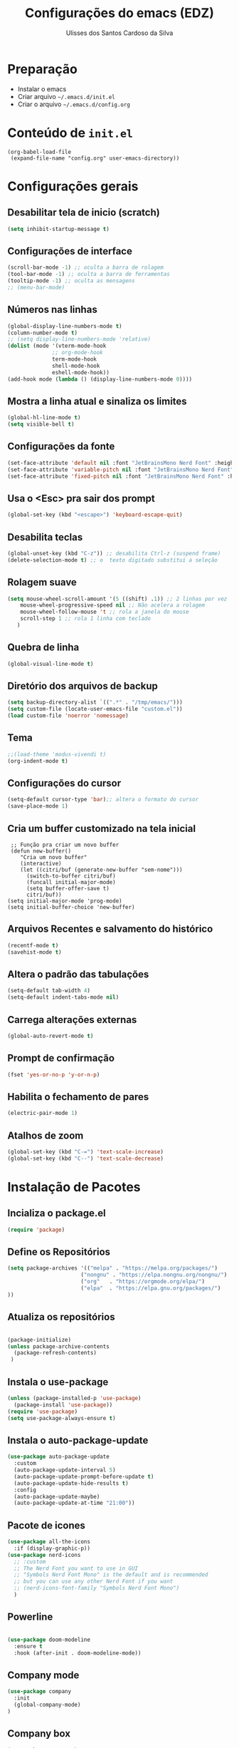 #+title: Configurações do emacs (EDZ)
#+author: Ulisses dos Santos Cardoso da Silva

* Preparação
 - Instalar o emacs
 - Criar arquivo =~/.emacs.d/init.el=
 - Criar o arquivo =~/.emacs.d/config.org=

* Conteúdo de =init.el=
#+begin_example
(org-babel-load-file
 (expand-file-name "config.org" user-emacs-directory))
#+end_example

* Configurações gerais
** Desabilitar tela de inicio (scratch)
#+begin_src emacs-lisp
  (setq inhibit-startup-message t)
#+end_src

** Configurações de interface

#+begin_src emacs-lisp
  (scroll-bar-mode -1) ;; oculta a barra de rolagem
  (tool-bar-mode -1) ;; oculta a barra de ferramentas
  (tooltip-mode -1) ;; oculta as mensagens
  ;; (menu-bar-mode)
#+end_src

** Números nas linhas
#+begin_src emacs-lisp
  (global-display-line-numbers-mode t)
  (column-number-mode t)
  ;; (setq display-line-numbers-mode 'relative)
  (dolist (mode '(vterm-mode-hook
  				;; org-mode-hook
  				term-mode-hook
  				shell-mode-hook
  				eshell-mode-hook))
  (add-hook mode (lambda () (display-line-numbers-mode 0))))
#+end_src

** Mostra a linha atual e sinaliza os limites
#+begin_src emacs-lisp
  (global-hl-line-mode t)
  (setq visible-bell t)
#+end_src

** Configurações da fonte
  
#+begin_src emacs-lisp
  (set-face-attribute 'default nil :font "JetBrainsMono Nerd Font" :height 151)
  (set-face-attribute 'variable-pitch nil :font "JetBrainsMono Nerd Font" :height 151)
  (set-face-attribute 'fixed-pitch nil :font "JetBrainsMono Nerd Font" :height 151)
#+end_src

** Usa o <Esc> pra sair dos prompt
#+begin_src emacs-lisp
  (global-set-key (kbd "<escape>") 'keyboard-escape-quit)
#+end_src

** Desabilita teclas
#+begin_src emacs-lisp
  (global-unset-key (kbd "C-z")) ;; desabilita Ctrl-z (suspend frame)
  (delete-selection-mode t) ;; o  texto digitado substitui a seleção
#+end_src

** Rolagem suave
        
#+begin_src emacs-lisp
  (setq mouse-wheel-scroll-amount '(5 ((shift) .1)) ;; 2 linhas por vez
  	  mouse-wheel-progressive-speed nil ;; Não acelera a rolagem
  	  mouse-wheel-follow-mouse 't ;; rola a janela do mouse
  	  scroll-step 1 ;; rola 1 linha com teclado
  	 )
#+end_src

** Quebra de linha
 
#+begin_src emacs-lisp
  (global-visual-line-mode t)
#+end_src

** Diretório dos arquivos de backup
   
#+begin_src emacs-lisp
  (setq backup-directory-alist `((".*" . "/tmp/emacs/")))
  (setq custom-file (locate-user-emacs-file "custom.el"))
  (load custom-file 'noerror 'nomessage)
#+end_src

** Tema

#+begin_src emacs-lisp
  ;;(load-theme 'modus-vivendi t)
  (org-indent-mode t)
#+end_src

** Configurações do cursor

#+begin_src emacs-lisp
    (setq-default cursor-type 'bar);; altera o formato do cursor
    (save-place-mode 1)
#+end_src

** Cria um buffer customizado na tela inicial
#+begin_example
   ;; Função pra criar um novo buffer
   (defun new-buffer()
      "Cria um novo buffer"
      (interactive)
      (let ((citri/buf (generate-new-buffer "sem-nome")))
        (switch-to-buffer citri/buf)
        (funcall initial-major-mode)
        (setq buffer-offer-save t)
        citri/buf))
  (setq initial-major-mode 'prog-mode)
  (setq initial-buffer-choice 'new-buffer)
#+end_example

** Arquivos Recentes e salvamento do histórico
#+begin_src emacs-lisp
  (recentf-mode t)
  (savehist-mode t)
#+end_src

** Altera o padrão das tabulações

#+begin_src emacs-lisp
  (setq-default tab-width 4)
  (setq-default indent-tabs-mode nil)
#+end_src

** Carrega alterações externas
#+begin_src emacs-lisp
  (global-auto-revert-mode t)
#+end_src

** Prompt de confirmação
#+begin_src emacs-lisp
  (fset 'yes-or-no-p 'y-or-n-p)
#+end_src

** Habilita o fechamento de pares
#+begin_src emacs-lisp
  (electric-pair-mode 1)
#+end_src

** Atalhos de zoom
#+begin_src emacs-lisp
  (global-set-key (kbd "C-=") 'text-scale-increase)
  (global-set-key (kbd "C--") 'text-scale-decrease)
#+end_src

* Instalação de Pacotes

** Incializa o package.el

#+begin_src emacs-lisp
  (require 'package)

#+end_src

** Define os Repositórios

#+begin_src emacs-lisp
  (setq package-archives '(("melpa" . "https://melpa.org/packages/")
  						 ("nongnu" . "https://elpa.nongnu.org/nongnu/")
  						 ("org"   . "https://orgmode.org/elpa/")
  						 ("elpa"  . "https://elpa.gnu.org/packages/")
  ))
#+end_src

** Atualiza os repositórios

#+begin_src emacs-lisp

  (package-initialize)
  (unless package-archive-contents
    (package-refresh-contents)
   )
#+end_src

** Instala o use-package

#+begin_src emacs-lisp
  (unless (package-installed-p 'use-package)
    (package-install 'use-package))
  (require 'use-package)
  (setq use-package-always-ensure t)
#+end_src

** Instala o auto-package-update
#+begin_src emacs-lisp
  (use-package auto-package-update
    :custom
    (auto-package-update-interval 5)
    (auto-package-update-prompt-before-update t)
    (auto-package-update-hide-results t)
    :config
    (auto-package-update-maybe)
    (auto-package-update-at-time "21:00"))
#+end_src

** Pacote de icones

#+begin_src emacs-lisp
  (use-package all-the-icons
    :if (display-graphic-p))
  (use-package nerd-icons
    ;; :custom
    ;; The Nerd Font you want to use in GUI
    ;; "Symbols Nerd Font Mono" is the default and is recommended
    ;; but you can use any other Nerd Font if you want
    ;; (nerd-icons-font-family "Symbols Nerd Font Mono")
    )  
#+end_src

** Powerline
#+begin_src emacs-lisp

(use-package doom-modeline
  :ensure t
  :hook (after-init . doom-modeline-mode))

#+end_src

** Company mode
#+begin_src emacs-lisp
  (use-package company
    :init
    (global-company-mode)
  )
#+end_src

** Company box
#+begin_src emacs-lisp
(use-package company-box
  :hook (company-mode . company-box-mode))
#+end_src

** Themes

#+begin_src emacs-lisp

  (use-package catppuccin-theme)

  (setq catppuccin-flavor 'mocha)
  ;(catppuccin-reload)

  ;(load-theme 'catppuccin t)

  (use-package doom-themes
  :ensure t
  :custom
  ;; Global settings (defaults)
  (doom-themes-enable-bold t)   ; if nil, bold is universally disabled
  (doom-themes-enable-italic t) ; if nil, italics is universally disabled
  ;; for treemacs users
  (doom-themes-treemacs-theme "doom-atom") ; use "doom-colors" for less minimal icon theme
  :config
  (load-theme 'doom-tokyo-night t)

  ;; Enable flashing mode-line on errors
  (doom-themes-visual-bell-config)
  ;; Enable custom neotree theme (nerd-icons must be installed!)
  (doom-themes-neotree-config)
  ;; or for treemacs users
  ;(doom-themes-treemacs-config)
  ;; Corrects (and improves) org-mode's native fontification.
  (doom-themes-org-config))

#+end_src

** Flycheck
#+begin_src emacs-lisp

  (use-package flycheck
  :ensure t
  :config
      (add-hook 'after-init-hook #'global-flycheck-mode)
  :init
      (global-flycheck-mode))

#+end_src

** Neotree
Para clonar o repositório do neotree
#+begin_example
git clone https://github.com/jaypei/emacs-neotree.git neotree
cd neotree
git checkout dev
#+end_example

#+begin_src emacs-lisp
  (add-to-list 'load-path "~/.emacs.d/neotree")
  (require 'neotree)
  (global-set-key [f8] 'neotree-toggle)
  (setq neo-theme (if (display-graphic-p) 'icons 'arrow))

#+end_src

** Vertico
#+begin_src emacs-lisp
      ;; Enable Vertico.
  (use-package vertico
      :custom
      (vertico-scroll-margin 0) ;; Different scroll margin
      ;;(vertico-count 20) ;; Show more candidates
      (vertico-resize t) ;; Grow and shrink the Vertico minibuffer
      (vertico-cycle t) ;; Enable cycling for `vertico-next/previous'
      :bind (:map vertico-map
                  ("C-n" . vertico-next)
                  ("C-p" . vertico-previous)
                  ("C-k" . vertico-exit)
                  :map minibuffer-local-map
                  ("M-h" . backward-kill-word)
       )
      :init
      (vertico-mode))


  ;; Persist history over Emacs restarts. Vertico sorts by history position.
  (use-package savehist
      :init
      (savehist-mode))

    ;; Emacs minibuffer configurations.
  (use-package emacs
      :custom
      ;; Enable context menu. `vertico-multiform-mode' adds a menu in the minibuffer
      ;; to switch display modes.
      (context-menu-mode t)
      ;; Support opening new minibuffers from inside existing minibuffers.
      (enable-recursive-minibuffers t)
      ;; Hide commands in M-x which do not work in the current mode.  Vertico
      ;; commands are hidden in normal buffers. This setting is useful beyond
      ;; Vertico.
      (read-extended-command-predicate #'command-completion-default-include-p)
      ;; Do not allow the cursor in the minibuffer prompt
      (minibuffer-prompt-properties
       '(read-only t cursor-intangible t face minibuffer-prompt)))

    ;; Optionally use the `orderless' completion style.
  (use-package orderless
    :custom
    ;; Configure a custom style dispatcher (see the Consult wiki)
    ;; (orderless-style-dispatchers '(+orderless-consult-dispatch orderless-affix-dispatch))
    ;; (orderless-component-separator #'orderless-escapable-split-on-space)
    (completion-styles '(orderless basic))
    (completion-category-defaults nil)
    (completion-category-overrides '((file (styles partial-completion)))))


#+end_src

** Marginalia

#+begin_src emacs-lisp

    ;; Enable rich annotations using the Marginalia package
  (use-package marginalia
    :after vertico
    ;; Bind `marginalia-cycle' locally in the minibuffer.  To make the binding
    ;; available in the *Completions* buffer, add it to the
    ;; `completion-list-mode-map'.
    :bind (:map minibuffer-local-map
           ("M-A" . marginalia-cycle))

    ;; The :init section is always executed.
    :init

    ;; Marginalia must be activated in the :init section of use-package such that
    ;; the mode gets enabled right away. Note that this forces loading the
    ;; package.
    (marginalia-mode))

#+end_src

** Consult

Funções úteis:

- =consult-grep=: Grep recursivo.
- =consult-find=: Busca recursiva de arquivos.
- =consult-outline=: Busca entre cabeçalhos (outline).
- =consult-line=: Busca entre as linhas do buffer.
- =consult-buffer=: Circula entre os buffers abertos.

#+begin_src emacs-lisp
  (use-package consult)
#+end_src


** Which key

#+begin_src emacs-lisp
  (which-key-mode 1)
  (setq which-key-side-window-location 'bottom
	  which-key-sort-order #'which-key-key-order-alpha
	  which-key-allow-imprecise-window-fit nil
	  which-key-sort-uppercase-first nil
	  which-key-add-column-padding 1
	  which-key-max-display-columns nil
	  which-key-min-display-lines 6
	  which-key-side-window-slot -10
	  which-key-side-window-max-height 0.25
	  which-key-idle-delay 0.8
	  which-key-max-description-length 25
	  which-key-allow-imprecise-window-fit nil
	  which-key-separator " → " )
#+end_src

** Diminish

#+begin_src emacs-lisp
  (use-package diminish :ensure t)
#+end_src

** Rainbow Delimiters
#+begin_src emacs-lisp
  (use-package rainbow-delimiters
    :init
    (rainbow-delimiters-mode 1)
    )
#+end_src




















